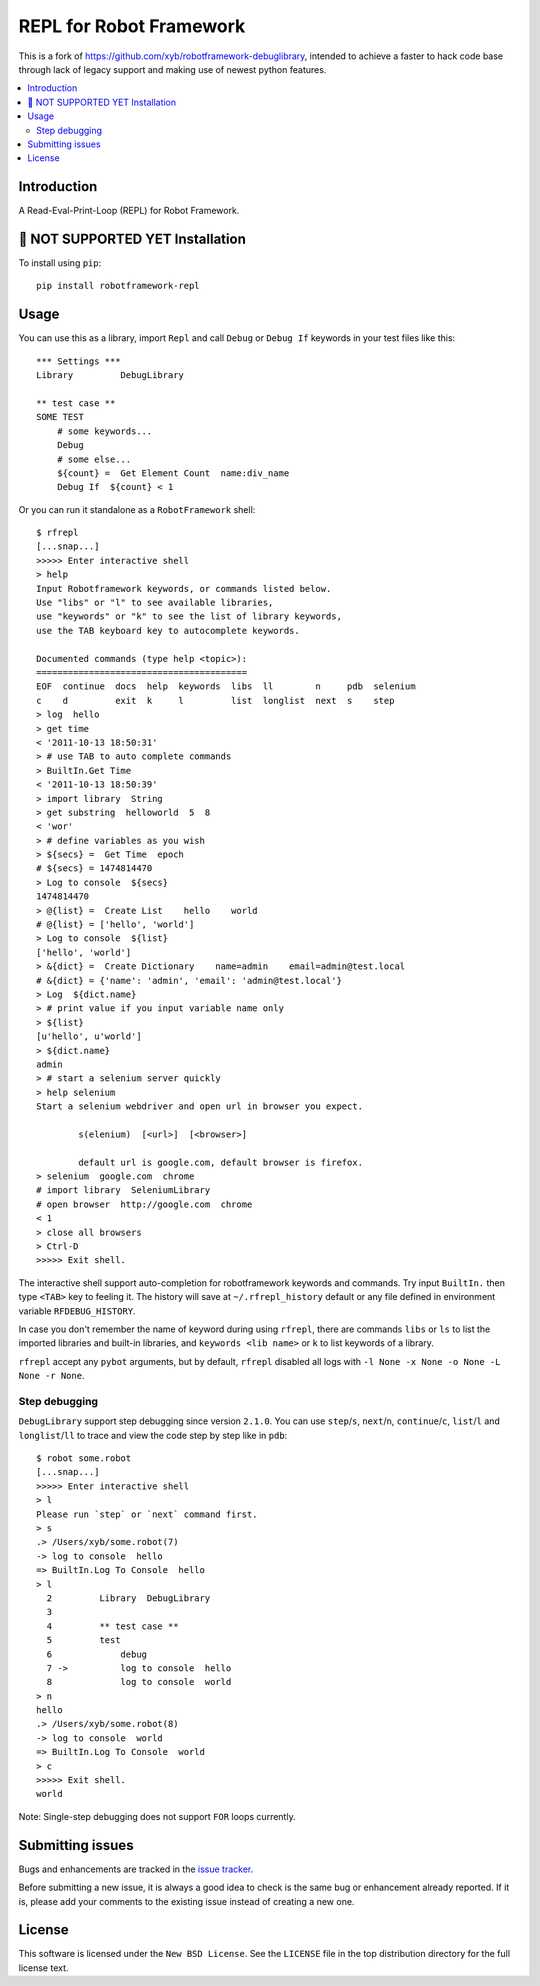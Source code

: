 REPL for Robot Framework
=================================

This is a fork of https://github.com/xyb/robotframework-debuglibrary, intended to achieve a faster to hack
code base through lack of legacy support and making use of newest python features.

.. contents::
   :local:

Introduction
------------

A Read-Eval-Print-Loop (REPL) for Robot Framework.

.. _`RobotFramework`: http://robotframework.org/

.. image:: https://api.codeclimate.com/v1/badges/5201026ff11b63530cf5/maintainability
   :target: https://codeclimate.com/github/xylix/robotframework-repl/maintainability
   :alt: Maintainability

.. image:: https://api.codeclimate.com/v1/badges/5201026ff11b63530cf5/test_coverage
   :target: https://codeclimate.com/github/xylix/robotframework-repl/test_coverage
   :alt: Test Coverage

.. image:: https://github.com/xylix/robotframework-repl/workflows/test/badge.svg?branch=master
   :target: https://github.com/xylix/robotframework-repl
   :alt: test

.. image:: https://img.shields.io/pypi/v/robotframework-repl.svg
   :target: https://pypi.org/project/robotframework-repl/
   :alt: Latest version

.. image:: https://img.shields.io/badge/robotframework-3.0%20%7C%203.1%20%7C%203.2-blue
   :target: https://github.com/xylix/robotframework-repl
   :alt: Support robotframework versions

.. image:: https://img.shields.io/pypi/pyversions/robotframework-repl
   :target: https://github.com/xylix/robotframework-repl
   :alt: Support python versions

.. image:: https://img.shields.io/pypi/dm/robotframework-repl
   :target: https://pypi.org/project/robotframework-repl/
   :alt: PyPI Downloads

.. image:: https://img.shields.io/pypi/l/robotframework-repl.svg
   :target: https://github.com/xylix/robotframework-repl/blob/master/LICENSE
   :alt: License


🚫 NOT SUPPORTED YET Installation
------------
To install using ``pip``::

    pip install robotframework-repl



Usage
-----

You can use this as a library, import ``Repl`` and call ``Debug``
or ``Debug If`` keywords in your test files like this::

    *** Settings ***
    Library         DebugLibrary

    ** test case **
    SOME TEST
        # some keywords...
        Debug
        # some else...
        ${count} =  Get Element Count  name:div_name
        Debug If  ${count} < 1

Or you can run it standalone as a ``RobotFramework`` shell::

    $ rfrepl 
    [...snap...]
    >>>>> Enter interactive shell
    > help
    Input Robotframework keywords, or commands listed below.
    Use "libs" or "l" to see available libraries,
    use "keywords" or "k" to see the list of library keywords,
    use the TAB keyboard key to autocomplete keywords.

    Documented commands (type help <topic>):
    ========================================
    EOF  continue  docs  help  keywords  libs  ll        n     pdb  selenium
    c    d         exit  k     l         list  longlist  next  s    step
    > log  hello
    > get time
    < '2011-10-13 18:50:31'
    > # use TAB to auto complete commands
    > BuiltIn.Get Time
    < '2011-10-13 18:50:39'
    > import library  String
    > get substring  helloworld  5  8
    < 'wor'
    > # define variables as you wish
    > ${secs} =  Get Time  epoch
    # ${secs} = 1474814470
    > Log to console  ${secs}
    1474814470
    > @{list} =  Create List    hello    world
    # @{list} = ['hello', 'world']
    > Log to console  ${list}
    ['hello', 'world']
    > &{dict} =  Create Dictionary    name=admin    email=admin@test.local
    # &{dict} = {'name': 'admin', 'email': 'admin@test.local'}
    > Log  ${dict.name}
    > # print value if you input variable name only
    > ${list}
    [u'hello', u'world']
    > ${dict.name}
    admin
    > # start a selenium server quickly
    > help selenium
    Start a selenium webdriver and open url in browser you expect.

            s(elenium)  [<url>]  [<browser>]

            default url is google.com, default browser is firefox.
    > selenium  google.com  chrome
    # import library  SeleniumLibrary
    # open browser  http://google.com  chrome
    < 1
    > close all browsers
    > Ctrl-D
    >>>>> Exit shell.

The interactive shell support auto-completion for robotframework keywords and
commands. Try input ``BuiltIn.`` then type ``<TAB>`` key to feeling it.
The history will save at ``~/.rfrepl_history`` default or any file
defined in environment variable ``RFDEBUG_HISTORY``.

In case you don't remember the name of keyword during using ``rfrepl``,
there are commands ``libs`` or ``ls`` to list the imported libraries and
built-in libraries, and ``keywords <lib name>`` or ``k`` to list
keywords of a library.

``rfrepl`` accept any ``pybot`` arguments, but by default, ``rfrepl``
disabled all logs with ``-l None -x None -o None -L None -r None``.

Step debugging
**************

``DebugLibrary`` support step debugging since version ``2.1.0``.
You can use ``step``/``s``, ``next``/``n``, ``continue``/``c``,
``list``/``l`` and ``longlist``/``ll`` to trace and view the code
step by step like in ``pdb``::

    $ robot some.robot
    [...snap...]
    >>>>> Enter interactive shell
    > l
    Please run `step` or `next` command first.
    > s
    .> /Users/xyb/some.robot(7)
    -> log to console  hello
    => BuiltIn.Log To Console  hello
    > l
      2   	Library  DebugLibrary
      3
      4   	** test case **
      5   	test
      6   	    debug
      7 ->	    log to console  hello
      8   	    log to console  world
    > n
    hello
    .> /Users/xyb/some.robot(8)
    -> log to console  world
    => BuiltIn.Log To Console  world
    > c
    >>>>> Exit shell.
    world

Note: Single-step debugging does not support ``FOR`` loops currently.

Submitting issues
-----------------

Bugs and enhancements are tracked in the `issue tracker
<https://github.com/xylix/robotframework-repl/issues>`_.

Before submitting a new issue, it is always a good idea to check is the
same bug or enhancement already reported. If it is, please add your comments
to the existing issue instead of creating a new one.

License
-------

This software is licensed under the ``New BSD License``. See the ``LICENSE``
file in the top distribution directory for the full license text.

.. # vim: syntax=rst expandtab tabstop=4 shiftwidth=4 shiftround
